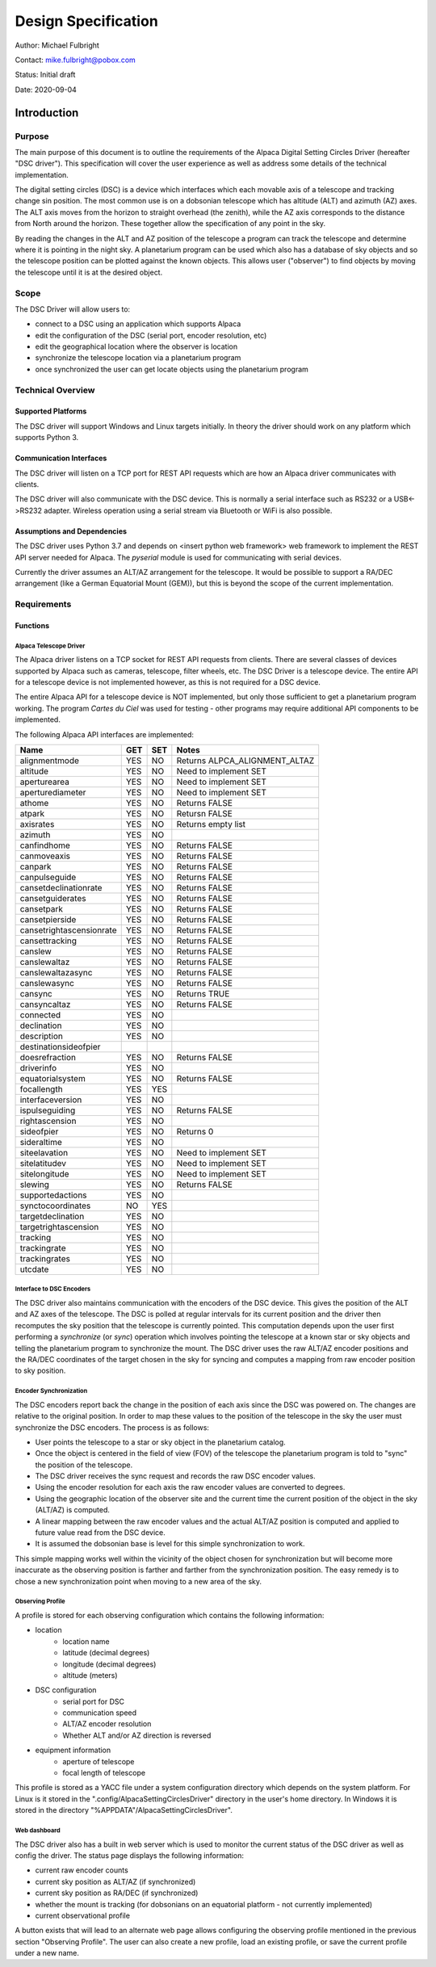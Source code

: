 
====================
Design Specification
====================

Author: Michael Fulbright

Contact: mike.fulbright@pobox.com

Status: Initial draft

Date: 2020-09-04

---------------
Introduction
---------------

.......
Purpose
.......
The main purpose of this document is to outline the requirements of
the Alpaca Digital Setting Circles Driver (hereafter "DSC driver").  This
specification will cover the user experience as well as address some details
of the technical implementation.

The digital setting circles (DSC) is a device which interfaces which each movable
axis of a telescope and tracking change sin position.  The most common use is on
a dobsonian telescope which has altitude (ALT) and azimuth (AZ) axes.  The ALT
axis moves from the horizon to straight overhead (the zenith), while the AZ
axis corresponds to the distance from North around the horizon.  These together
allow the specification of any point in the sky.

By reading the changes in the ALT and AZ position of the telescope a program
can track the telescope and determine where it is pointing in the night sky.
A planetarium program can be used which also has a database of sky objects and
so the telescope position can be plotted against the known objects.  This allows
user ("observer") to find objects by moving the telescope until it is at the desired
object.

.....
Scope
.....
The DSC Driver will allow users to:

- connect to a DSC using an application which supports Alpaca
- edit the configuration of the DSC (serial port, encoder resolution, etc)
- edit the geographical location where the observer is location
- synchronize the telescope location via a planetarium program
- once synchronized the user can get locate objects using the planetarium program

...................
Technical Overview
...................

~~~~~~~~~~~~~~~~~~~
Supported Platforms
~~~~~~~~~~~~~~~~~~~
The DSC driver will support Windows and Linux targets initially.  In theory the
driver should work on any platform which supports Python 3.

~~~~~~~~~~~~~~~~~~~~~~~~
Communication Interfaces
~~~~~~~~~~~~~~~~~~~~~~~~
The DSC driver will listen on a TCP port for REST API requests which are how an
Alpaca driver communicates with clients.

The DSC driver will also communicate with the DSC device.  This is normally
a serial interface such as RS232 or a USB<->RS232 adapter.  Wireless operation
using a serial stream via Bluetooth or WiFi is also possible.

~~~~~~~~~~~~~~~~~~~~~~~~~~~~
Assumptions and Dependencies
~~~~~~~~~~~~~~~~~~~~~~~~~~~~
The DSC driver uses Python 3.7 and depends on <insert python web framework>
web framework to implement the REST API server needed for Alpaca.  The *pyserial*
module is used for communicating with serial devices.

Currently the driver assumes an ALT/AZ arrangement for the telescope.  It would
be possible to support a RA/DEC arrangement (like a German Equatorial Mount (GEM)),
but this is beyond the scope of the current implementation.

................
Requirements
................

~~~~~~~~~
Functions
~~~~~~~~~

'''''''''''''''''''''''
Alpaca Telescope Driver
'''''''''''''''''''''''
The Alpaca driver listens on a TCP socket for REST API requests from clients. There
are several classes of devices supported by Alpaca such as cameras, telescope,
filter wheels, etc.  The DSC Driver is a telescope device.  The entire API for a
telescope device is not implemented however, as this is not required for a DSC device.

The entire Alpaca API for a telescope device is NOT implemented, but only those
sufficient to get a planetarium program working.  The program *Cartes du Ciel*
was used for testing - other programs may require additional API components to
be implemented.

The following Alpaca API interfaces are implemented:

======================== === === =====================================================
Name                     GET SET Notes
======================== === === =====================================================
alignmentmode            YES NO  Returns ALPCA_ALIGNMENT_ALTAZ
altitude                 YES NO  Need to implement SET
aperturearea             YES NO  Need to implement SET
aperturediameter         YES NO  Need to implement SET
athome                   YES NO  Returns FALSE
atpark                   YES NO  Retursn FALSE
axisrates                YES NO  Returns empty list
azimuth                  YES NO
canfindhome              YES NO  Returns FALSE
canmoveaxis              YES NO  Returns FALSE
canpark                  YES NO  Returns FALSE
canpulseguide            YES NO  Returns FALSE
cansetdeclinationrate    YES NO  Returns FALSE
cansetguiderates         YES NO  Returns FALSE
cansetpark               YES NO  Returns FALSE
cansetpierside           YES NO  Returns FALSE
cansetrightascensionrate YES NO  Returns FALSE
cansettracking           YES NO  Returns FALSE
canslew                  YES NO  Returns FALSE
canslewaltaz             YES NO  Returns FALSE
canslewaltazasync        YES NO  Returns FALSE
canslewasync             YES NO  Returns FALSE
cansync                  YES NO  Returns TRUE
cansyncaltaz             YES NO  Returns FALSE
connected                YES NO
declination              YES NO
description              YES NO
destinationsideofpier
doesrefraction           YES NO  Returns FALSE
driverinfo               YES NO
equatorialsystem         YES NO  Returns FALSE
focallength              YES YES
interfaceversion         YES NO
ispulseguiding           YES NO  Returns FALSE
rightascension           YES NO
sideofpier               YES NO  Returns 0
sideraltime              YES NO
siteelavation            YES NO  Need to implement SET
sitelatitudev            YES NO  Need to implement SET
sitelongitude            YES NO  Need to implement SET
slewing                  YES NO  Returns FALSE
supportedactions         YES NO
synctocoordinates        NO  YES
targetdeclination        YES NO
targetrightascension     YES NO
tracking                 YES NO
trackingrate             YES NO
trackingrates            YES NO
utcdate                  YES NO
======================== === === =====================================================

'''''''''''''''''''''''''
Interface to DSC Encoders
'''''''''''''''''''''''''
The DSC driver also maintains communication with the encoders of the DSC device. This
gives the position of the ALT and AZ axes of the telescope.  The DSC is polled
at regular intervals for its current position and the driver then recomputes
the sky position that the telescope is currently pointed.  This computation depends
upon the user first performing a *synchronize* (or *sync*) operation which involves
pointing the telescope at a known star or sky objects and telling the planetarium
program to synchronize the mount.  The DSC driver uses the raw ALT/AZ encoder
positions and the RA/DEC coordinates of the target chosen in the sky for syncing
and computes a mapping from raw encoder position to sky position.

'''''''''''''''''''''''
Encoder Synchronization
'''''''''''''''''''''''
The DSC encoders report back the change in the position of each axis since the
DSC was powered on.  The changes are relative to the original position.  In order
to map these values to the position of the telescope in the sky the user must synchronize
the DSC encoders.  The process is as follows:

- User points the telescope to a star or sky object in the planetarium catalog.
- Once the object is centered in the field of view (FOV) of the telescope the
  planetarium program is told to "sync" the position of the telescope.
- The DSC driver receives the sync request and records the raw DSC encoder values.
- Using the encoder resolution for each axis the raw encoder values are converted
  to degrees.
- Using the geographic location of the observer site and the current time the
  current position of the object in the sky (ALT/AZ) is computed.
- A linear mapping between the raw encoder values and the actual ALT/AZ position
  is computed and applied to future value read from the DSC device.
- It is assumed the dobsonian base is level for this simple synchronization to work.

This simple mapping works well within the vicinity of the object chosen for
synchronization but will become more inaccurate as the observing position is
farther and farther from the synchronization position.  The easy remedy is to
chose a new synchronization point when moving to a new area of the sky.

'''''''''''''''''
Observing Profile
'''''''''''''''''
A profile is stored for each observing configuration which contains the following
information:

- location
    * location name
    * latitude (decimal degrees)
    * longitude (decimal degrees)
    * altitude (meters)
- DSC configuration
    * serial port for DSC
    * communication speed
    * ALT/AZ encoder resolution
    * Whether ALT and/or AZ direction is reversed
- equipment information
    * aperture of telescope
    * focal length of telescope

This profile is stored as a YACC file under a system configuration directory
which depends on the system platform.  For Linux is it stored in the
".config/AlpacaSettingCirclesDriver" directory in the user's home directory.
In Windows it is stored in the directory "%APPDATA"/AlpacaSettingCirclesDriver".

'''''''''''''
Web dashboard
'''''''''''''
The DSC driver also has a built in web server which is used to monitor the
current status of the DSC driver as well as config the driver.  The status
page displays the following information:

- current raw encoder counts
- current sky position as ALT/AZ (if synchronized)
- current sky position as RA/DEC (if synchronized)
- whether the mount is tracking (for dobsonians on an equatorial platform - not
  currently implemented)
- current observational profile

A button exists that will lead to an alternate web page allows configuring the
observing profile mentioned in the previous section "Observing Profile".  The
user can also create a new profile, load an existing profile, or save the
current profile under a new name.









